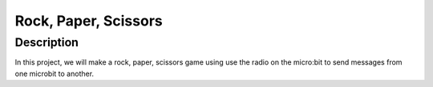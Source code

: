 *********************
Rock, Paper, Scissors
*********************

Description
===========
In this project, we will make a rock, paper, scissors game using use the radio on the micro:bit to send messages from one microbit to another. 